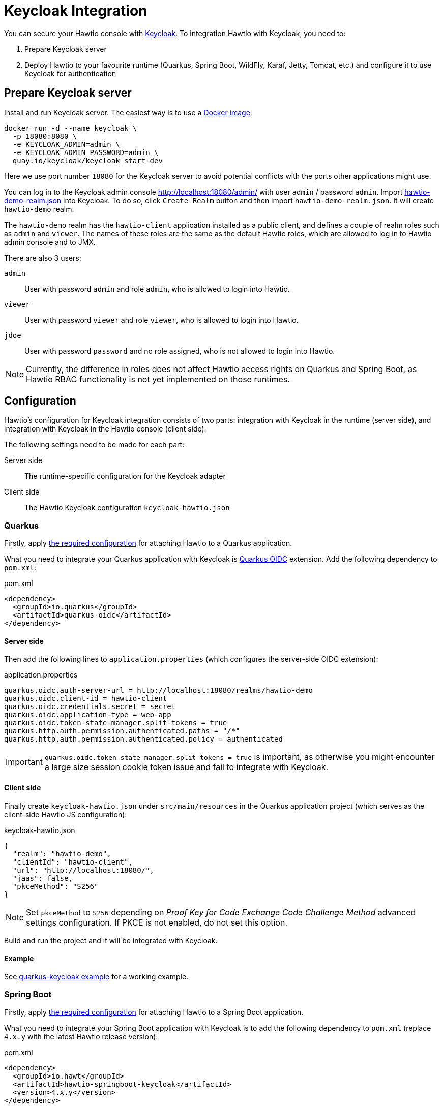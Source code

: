 = Keycloak Integration

You can secure your Hawtio console with https://www.keycloak.org[Keycloak]. To integration Hawtio with Keycloak, you need to:

1. Prepare Keycloak server
2. Deploy Hawtio to your favourite runtime (Quarkus, Spring Boot, WildFly, Karaf, Jetty, Tomcat, etc.) and configure it to use Keycloak for authentication

== Prepare Keycloak server

Install and run Keycloak server. The easiest way is to use a https://quay.io/repository/keycloak/keycloak[Docker image]:

[source,console]
----
docker run -d --name keycloak \
  -p 18080:8080 \
  -e KEYCLOAK_ADMIN=admin \
  -e KEYCLOAK_ADMIN_PASSWORD=admin \
  quay.io/keycloak/keycloak start-dev
----

Here we use port number `18080` for the Keycloak server to avoid potential conflicts with the ports other applications might use.

You can log in to the Keycloak admin console http://localhost:18080/admin/ with user `admin` / password `admin`. Import https://raw.githubusercontent.com/hawtio/hawtio/4.x/examples/keycloak-integration/hawtio-demo-realm.json[hawtio-demo-realm.json] into Keycloak. To do so, click `Create Realm` button and then import `hawtio-demo-realm.json`. It will create `hawtio-demo` realm.

The `hawtio-demo` realm has the `hawtio-client` application installed as a public client, and defines a couple of realm roles such as `admin` and `viewer`. The names of these roles are the same as the default Hawtio roles, which are allowed to log in to Hawtio admin console and to JMX.

There are also 3 users:

`admin`:: User with password `admin` and role `admin`, who is allowed to login into Hawtio.
`viewer`:: User with password `viewer` and role `viewer`, who is allowed to login into Hawtio.
`jdoe`:: User with password `password` and no role assigned, who is not allowed to login into Hawtio.

NOTE: Currently, the difference in roles does not affect Hawtio access rights on Quarkus and Spring Boot, as Hawtio RBAC functionality is not yet implemented on those runtimes.

== Configuration

Hawtio's configuration for Keycloak integration consists of two parts: integration with Keycloak in the runtime (server side), and integration with Keycloak in the Hawtio console (client side).

The following settings need to be made for each part:

Server side:: The runtime-specific configuration for the Keycloak adapter
Client side:: The Hawtio Keycloak configuration `keycloak-hawtio.json`

=== Quarkus

Firstly, apply xref:get-started.adoc#_running_a_quarkus_app[the required configuration] for attaching Hawtio to a Quarkus application.

What you need to integrate your Quarkus application with Keycloak is https://quarkus.io/guides/security-oidc-code-flow-authentication-tutorial[Quarkus OIDC] extension. Add the following dependency to `pom.xml`:

[source,xml]
.pom.xml
----
<dependency>
  <groupId>io.quarkus</groupId>
  <artifactId>quarkus-oidc</artifactId>
</dependency>
----

==== Server side

Then add the following lines to `application.properties` (which configures the server-side OIDC extension):

[source,java]
.application.properties
----
quarkus.oidc.auth-server-url = http://localhost:18080/realms/hawtio-demo
quarkus.oidc.client-id = hawtio-client
quarkus.oidc.credentials.secret = secret
quarkus.oidc.application-type = web-app
quarkus.oidc.token-state-manager.split-tokens = true
quarkus.http.auth.permission.authenticated.paths = "/*"
quarkus.http.auth.permission.authenticated.policy = authenticated
----

IMPORTANT: `quarkus.oidc.token-state-manager.split-tokens = true` is important, as otherwise you might encounter a large size session cookie token issue and fail to integrate with Keycloak.

==== Client side

Finally create `keycloak-hawtio.json` under `src/main/resources` in the Quarkus application project (which serves as the client-side Hawtio JS configuration):

[source,json]
.keycloak-hawtio.json
----
{
  "realm": "hawtio-demo",
  "clientId": "hawtio-client",
  "url": "http://localhost:18080/",
  "jaas": false,
  "pkceMethod": "S256"
}
----

NOTE: Set `pkceMethod` to `S256` depending on _Proof Key for Code Exchange Code Challenge Method_ advanced settings configuration. If PKCE is not enabled, do not set this option.

Build and run the project and it will be integrated with Keycloak.

==== Example

See https://github.com/hawtio/hawtio/tree/4.x/examples/quarkus-keycloak[quarkus-keycloak example] for a working example.

=== Spring Boot

Firstly, apply xref:get-started.adoc#_running_a_spring_boot_app[the required configuration] for attaching Hawtio to a Spring Boot application.

What you need to integrate your Spring Boot application with Keycloak is to add the following dependency to `pom.xml` (replace `4.x.y` with the latest Hawtio release version):

[source,xml]
.pom.xml
----
<dependency>
  <groupId>io.hawt</groupId>
  <artifactId>hawtio-springboot-keycloak</artifactId>
  <version>4.x.y</version>
</dependency>
----

==== Server side

Then add the following lines in `application.properties` (which configures the server-side Keycloak adapter):

[source,java]
.application.properties
----
keycloak.realm = hawtio-demo
keycloak.resource = hawtio-client
keycloak.auth-server-url = http://localhost:18080/
keycloak.ssl-required = external
keycloak.public-client = true
keycloak.principal-attribute = preferred_username
----

==== Client side

Finally create `keycloak-hawtio.json` under `src/main/resources` in the Spring Boot project (which serves as the client-side Hawtio JS configuration):

[source,json]
.keycloak-hawtio.json
----
{
  "realm": "hawtio-demo",
  "clientId": "hawtio-client",
  "url": "http://localhost:18080/",
  "jaas": false
}
----

Build and run the project and it will be integrated with Keycloak.

==== Example

See https://github.com/hawtio/hawtio/tree/4.x/examples/springboot-keycloak[springboot-keycloak example] for a working example.

=== Jetty

CAUTION: Keycloak adapters are https://www.keycloak.org/2022/02/adapter-deprecation[deprecated]. The instructions in this section are not verified with Hawtio v3. It will be updated.

Assume `$JETTY_HOME` is the root directory of your Jetty installation and you deployed Hawtio WAR to Jetty as described in xref:get-started.adoc[].

Install Keycloak Jetty adapter into your Jetty server as described on the https://www.keycloak.org/docs/latest/securing_apps/index.html#_jetty9_adapter[Keycloak documentation].

Download and copy `keycloak-hawtio.json` and `keycloak-bearer.json` into Jetty. File `keycloak-bearer.json` is currently used for adapters on server (JAAS Login module) side. File `keycloak-hawtio.json` is used on client (Hawtio JS application) side.

[source,console]
----
cp examples/keycloak-integration/keycloak-hawtio.json $JETTY_HOME/etc/
cp examples/keycloak-integration/keycloak-bearer.json $JETTY_HOME/etc/
----

Create file `$JETTY_HOME/etc/login.conf` with the content like this:

[source,java]
----
hawtio {
    org.keycloak.adapters.jaas.BearerTokenLoginModule required
        keycloak-config-file="${hawtio.keycloakServerConfig}";
};
----

Export `JETTY_HOME` in your terminal. For example:

[source,shell]
----
export JETTY_HOME=/mydir/jetty-distribution-9.x.x
----

Export `JAVA_OPTIONS` and add all necessary system properties similarly like this:

[source,shell]
----
export JAVA_OPTIONS="-Dhawtio.authenticationEnabled=true \
                     -Dhawtio.realm=hawtio \
                     -Dhawtio.keycloakEnabled=true \
                     -Dhawtio.roles=admin,manager,viewer \
                     -Dhawtio.rolePrincipalClasses=org.keycloak.adapters.jaas.RolePrincipal \
                     -Dhawtio.keycloakClientConfig=$JETTY_HOME/etc/keycloak-hawtio.json \
                     -Dhawtio.keycloakServerConfig=$JETTY_HOME/etc/keycloak-bearer.json \
                     -Djava.security.auth.login.config=$JETTY_HOME/etc/login.conf"
----

Run Jetty and go to `http://localhost:8080/hawtio`. Users are again `admin` and `viewer` with access and `jdoe` without access.

=== Tomcat

CAUTION: Keycloak adapters are https://www.keycloak.org/2022/02/adapter-deprecation[deprecated]. The instructions in this section are not verified with Hawtio v3. It will be updated.

Instructions are quite similar to <<Jetty>>. You would need to setup JAAS realm and set the system properties. Just use Tomcat adapter instead of the Jetty one. Also you may need to add this system property (really empty value):

[source,java]
----
-Dhawtio.authenticationContainerDiscoveryClasses=
----

This is needed, so that Tomcat will use configured JAAS realm with `BearerTokenLoginModule` instead of `tomcat-users.xml` file, which Hawtio uses on Tomcat by default.

////
// WildFly authentication is not yet supported.
=== WildFly

Assume `$JBOSS_HOME` is the root directory of your WildFly/JBoss EAP installation and you deployed Hawtio WAR to it as described in xref:get-started.adoc[].

Install Keycloak adapter subsystem to your WildFly as described on the https://www.keycloak.org/docs/latest/securing_apps/index.html#_jboss_adapter[Keycloak documentation].

Download and copy `keycloak-hawtio.json` and `keycloak-bearer.json` from https://github.com/hawtio/hawtio/tree/4.x/examples/keycloak-integration[this example] into WildFly. File `keycloak-bearer.json` is currently used for adapters on server (JAAS Login module) side. File `keycloak-hawtio.json` is used on client (Hawtio JS application) side.

[source,console]
----
cp examples/keycloak-integration/keycloak-hawtio.json $JBOSS_HOME/standalone/configuration/
cp examples/keycloak-integration/keycloak-bearer.json $JBOSS_HOME/standalone/configuration/
----

In `$JBOSS_HOME/standalone/configuration/standalone.xml` configure system properties like this:

[source,xml]
----
<extensions>
  ...
</extensions>

<system-properties>
  <property name="hawtio.authenticationEnabled" value="true" />
  <property name="hawtio.realm" value="hawtio" />
  <property name="hawtio.roles" value="admin,manager,viewer" />
  <property name="hawtio.rolePrincipalClasses" value="org.keycloak.adapters.jaas.RolePrincipal" />
  <property name="hawtio.keycloakEnabled" value="true" />
  <property name="hawtio.keycloakClientConfig" value="${jboss.server.config.dir}/keycloak-hawtio.json" />
  <property name="hawtio.keycloakServerConfig" value="${jboss.server.config.dir}/keycloak-bearer.json" />
</system-properties>
----

Also add `hawtio` realm to this file in `<security-domains>` section:

[source,xml]
----
<security-domain name="hawtio" cache-type="default">
  <authentication>
    <login-module code="org.keycloak.adapters.jaas.BearerTokenLoginModule" flag="required">
      <module-option name="keycloak-config-file" value="${hawtio.keycloakServerConfig}"/>
    </login-module>
  </authentication>
</security-domain>
----

Add the `<secure-deployment>` section to the `keycloak` subsystem in `$JBOSS_HOME/standalone/configuration/standalone.xml`. It should ensure that Hawtio WAR is able to find the JAAS login modules.

[source,xml]
----
<subsystem xmlns="urn:jboss:domain:keycloak:1.1">
  <secure-deployment name="hawtio.war">
    <resource>does-not-matter</resource>
    <auth-server-url>does-not-matter</auth-server-url>
  </secure-deployment>
</subsystem>
----

Run WildFly on port `8080` and go to `http://localhost:8080/hawtio`. Users are again `admin` and `viewer` with access and `jdoe` without access.
////
